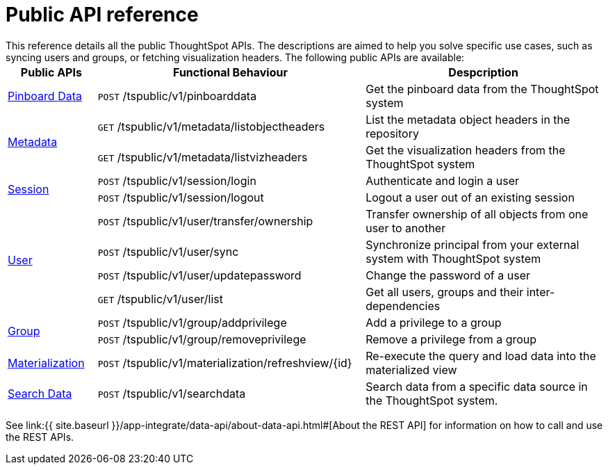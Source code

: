 = Public API reference
:last_updated: 1/9/2020
:permalink: /:collection/:path.html
:sidebar: mydoc_sidebar
:summary: ThoughtSpot has several public APIs.
:toc: false

This reference details all the public ThoughtSpot APIs.
The descriptions are aimed to help you solve specific use cases, such as syncing users and groups, or fetching visualization headers.
The following public APIs are available:+++<table>++++++<colgroup>++++++<col style="width:15%">++++++</col>+++
      +++<col style="width:45%">++++++</col>+++
      +++<col style="width:40%">++++++</col>++++++</colgroup>+++
   +++<thead>++++++<tr>++++++<th>+++Public APIs+++</th>+++
         +++<th>+++Functional Behaviour+++</th>+++
         +++<th>+++Despcription+++</th>++++++</tr>++++++</thead>+++
   +++<tbody>++++++<tr>++++++<td>++++++<a href="{{ site.baseurl }}/app-integrate/reference/pinboarddata.html">+++Pinboard Data+++</a>++++++</td>+++
         +++<td>++++++<code class="api-method-post">+++POST+++</code>+++ /tspublic/v1/pinboarddata+++</td>+++
         +++<td>+++Get the pinboard data from the ThoughtSpot system+++</td>++++++</tr>+++
     +++<tr>++++++<td rowspan="2">++++++<a href="{{ site.baseurl }}/app-integrate/reference/metadata-api.html">+++Metadata+++</a>++++++</td>+++
         +++<td>++++++<code class="api-method-get">+++GET+++</code>+++ /tspublic/v1/metadata/listobjectheaders+++</td>+++
         +++<td>+++List the metadata object headers in the repository+++</td>++++++</tr>+++
      +++<tr>++++++<td>++++++<code class="api-method-get">+++GET+++</code>+++ /tspublic/v1/metadata/listvizheaders+++</td>+++
         +++<td>+++Get the visualization headers from the ThoughtSpot system+++</td>++++++</tr>+++
      +++<tr>++++++<td rowspan="2">++++++<a href="{{ site.baseurl }}/app-integrate/reference/session-api.html">+++Session+++</a>++++++</td>+++
         +++<td>++++++<code class="api-method-post">+++POST+++</code>+++ /tspublic/v1/session/login+++</td>+++
         +++<td>+++Authenticate and login a user+++</td>++++++</tr>+++
     +++<tr>++++++<td>++++++<code class="api-method-post">+++POST+++</code>+++ /tspublic/v1/session/logout+++</td>+++
         +++<td>+++Logout a user out of an existing session+++</td>++++++</tr>+++
      +++<tr>++++++<td rowspan="4">++++++<a href="{{ site.baseurl }}/app-integrate/reference/user-api.html">+++User+++</a>++++++</td>+++
         +++<td>++++++<code class="api-method-post">+++POST+++</code>+++ /tspublic/v1/user/transfer/ownership+++</td>+++
         +++<td>+++Transfer ownership of all objects from one user to another+++</td>++++++</tr>+++
     +++<tr>++++++<td>++++++<code class="api-method-post">+++POST+++</code>+++ /tspublic/v1/user/sync+++</td>+++
         +++<td>+++Synchronize principal from your external system with ThoughtSpot system+++</td>++++++</tr>+++
      +++<tr>++++++<td>++++++<code class="api-method-post">+++POST+++</code>+++ /tspublic/v1/user/updatepassword+++</td>+++
         +++<td>+++Change the password of a user+++</td>++++++</tr>+++
      +++<tr>++++++<td>++++++<code class="api-method-get">+++GET+++</code>+++ /tspublic/v1/user/list+++</td>+++
         +++<td>+++Get all users, groups and their inter-dependencies+++</td>++++++</tr>+++
      +++<tr>++++++<td rowspan="2">++++++<a href="{{ site.baseurl }}/app-integrate/reference/group-api.html">+++Group+++</a>++++++</td>+++
         +++<td>++++++<code class="api-method-post">+++POST+++</code>+++ /tspublic/v1/group/addprivilege+++</td>+++
         +++<td>+++Add a privilege to a group+++</td>++++++</tr>+++
      +++<tr>++++++<td>++++++<code class="api-method-post">+++POST+++</code>+++ /tspublic/v1/group/removeprivilege+++</td>+++
         +++<td>+++Remove a privilege from a group+++</td>++++++</tr>+++
      +++<tr>++++++<td>++++++<a href="{{ site.baseurl }}/app-integrate/reference/materialization-api.html">+++Materialization+++</a>++++++</td>+++
         +++<td>++++++<code class="api-method-post">+++POST+++</code>+++ /tspublic/v1/materialization/refreshview/\{id}+++</td>+++
         +++<td>+++Re-execute the query and load data into the materialized view+++</td>++++++</tr>+++
      +++<tr>++++++<td>++++++<a href="{{ site.baseurl }}/app-integrate/reference/search-data-api.html">+++Search Data+++</a>++++++</td>+++
         +++<td>++++++<code class="api-method-post">+++POST+++</code>+++ /tspublic/v1/searchdata+++</td>+++
         +++<td>+++Search data from a specific data source in the ThoughtSpot system.+++</td>++++++</tr>++++++</tbody>++++++</table>+++

See link:{{ site.baseurl }}/app-integrate/data-api/about-data-api.html#[About the REST API] for information on how to call and use the REST APIs.

////
HIDE THIS UNTIL PUBLIC AND PRIVATE APIs are separated
## Interactive Swagger rest browser

Your ThoughtSpot installation has an interactive REST browser application built
in.  You can view the Swagger content at:

`https://<instance_name>/external/swagger/#/`

You can use the instance to review API documentation and test the APIs before
using them in an application.

{% include warning.html content="The Swagger browser application reveals both
private and public APIs. You should not use the private APIs, their signature
can change without warning breaking your application." %}
////
